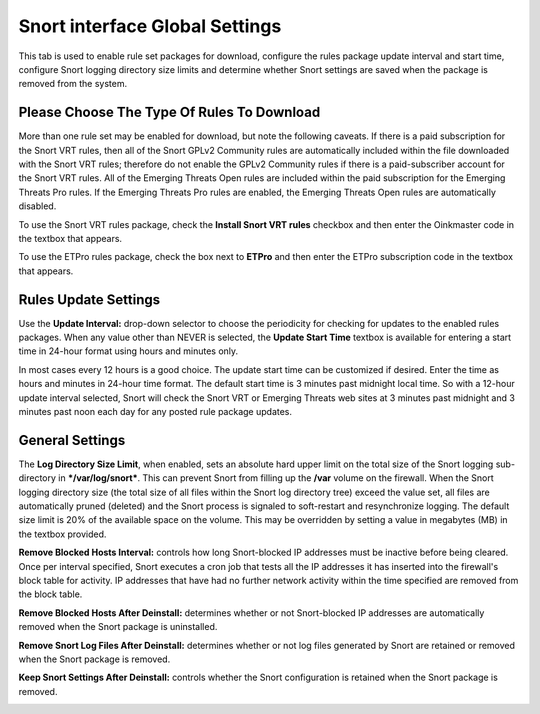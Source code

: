 Snort interface Global Settings
===============================

This tab is used to enable rule set packages for download, configure the
rules package update interval and start time, configure Snort logging
directory size limits and determine whether Snort settings are saved
when the package is removed from the system.

Please Choose The Type Of Rules To Download
-------------------------------------------

More than one rule set may be enabled for download, but note the
following caveats. If there is a paid subscription for the Snort VRT
rules, then all of the Snort GPLv2 Community rules are automatically
included within the file downloaded with the Snort VRT rules; therefore
do not enable the GPLv2 Community rules if there is a paid-subscriber
account for the Snort VRT rules. All of the Emerging Threats Open rules
are included within the paid subscription for the Emerging Threats Pro
rules. If the Emerging Threats Pro rules are enabled, the Emerging
Threats Open rules are automatically disabled.

.. image:: /_static/ids-ips/enablesnortrulesdownloads.png
   :align: center

To use the Snort VRT rules package, check the **Install Snort VRT
rules** checkbox and then enter the Oinkmaster code in the textbox that
appears.

To use the ETPro rules package, check the box next to **ETPro** and then
enter the ETPro subscription code in the textbox that appears.

Rules Update Settings
---------------------

Use the **Update Interval:** drop-down selector to choose the
periodicity for checking for updates to the enabled rules packages. When
any value other than NEVER is selected, the **Update Start Time**
textbox is available for entering a start time in 24-hour format using
hours and minutes only.

In most cases every 12 hours is a good choice. The update start time can
be customized if desired. Enter the time as hours and minutes in 24-hour
time format. The default start time is 3 minutes past midnight local
time. So with a 12-hour update interval selected, Snort will check the
Snort VRT or Emerging Threats web sites at 3 minutes past midnight and 3
minutes past noon each day for any posted rule package updates.

.. image:: /_static/ids-ips/snortrulesupdatesettings.png
   :align: center

General Settings
----------------

The **Log Directory Size Limit**, when enabled, sets an absolute hard
upper limit on the total size of the Snort logging sub-directory in
***/var/log/snort***. This can prevent Snort from filling up the
**/var** volume on the firewall. When the Snort logging directory size
(the total size of all files within the Snort log directory tree) exceed
the value set, all files are automatically pruned (deleted) and the
Snort process is signaled to soft-restart and resynchronize logging. The
default size limit is 20% of the available space on the volume. This may
be overridden by setting a value in megabytes (MB) in the textbox
provided.

**Remove Blocked Hosts Interval:** controls how long Snort-blocked IP
addresses must be inactive before being cleared. Once per interval
specified, Snort executes a cron job that tests all the IP addresses it
has inserted into the firewall's block table for activity. IP addresses
that have had no further network activity within the time specified are
removed from the block table.

**Remove Blocked Hosts After Deinstall:** determines whether or not
Snort-blocked IP addresses are automatically removed when the Snort
package is uninstalled.

**Remove Snort Log Files After Deinstall:** determines whether or not
log files generated by Snort are retained or removed when the Snort
package is removed.

**Keep Snort Settings After Deinstall:** controls whether the Snort
configuration is retained when the Snort package is removed.

.. image:: /_static/ids-ips/snortglobaltabgeneralsettings.png
   :align: center
